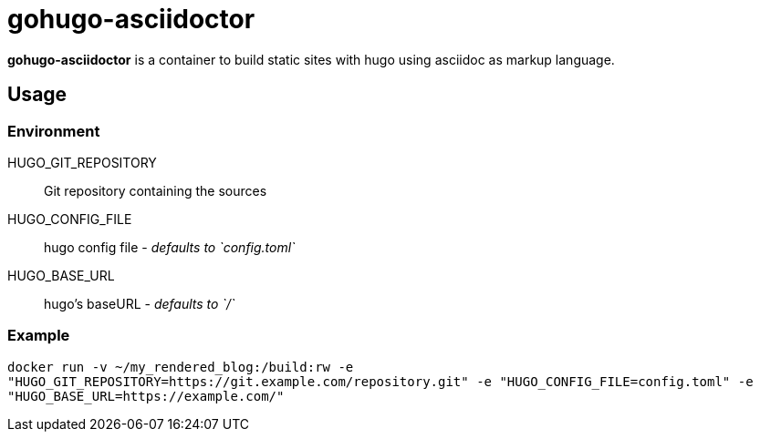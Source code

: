 = gohugo-asciidoctor

*gohugo-asciidoctor* is a container to build static sites with hugo using asciidoc as markup language.

== Usage

=== Environment

HUGO_GIT_REPOSITORY:: Git repository containing the sources
HUGO_CONFIG_FILE:: hugo config file - _defaults to `config.toml`_
HUGO_BASE_URL:: hugo's baseURL - _defaults to `/`_

=== Example

`docker run -v ~/my_rendered_blog:/build:rw -e "HUGO_GIT_REPOSITORY=https://git.example.com/repository.git" -e "HUGO_CONFIG_FILE=config.toml" -e "HUGO_BASE_URL=https://example.com/"`